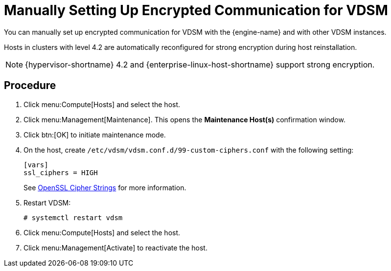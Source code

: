// Module included in the following assemblies:
//
// appe-Red_Hat_Virtualization_and_SSL.adoc
[id="Manually_setting_up_encrypted_communication_for_vdsm"]
= Manually Setting Up Encrypted Communication for VDSM

You can manually set up encrypted communication for VDSM with the {engine-name} and with other VDSM instances.

Hosts in clusters with level 4.2 are automatically reconfigured for strong encryption during host reinstallation.

[NOTE]
====
{hypervisor-shortname} 4.2 and {enterprise-linux-host-shortname} support strong encryption.
====

[discrete]
== Procedure

. Click menu:Compute[Hosts] and select the host.

. Click menu:Management[Maintenance]. This opens the *Maintenance Host(s)* confirmation window.

. Click btn:[OK] to initiate maintenance mode.

. On the host, create  `/etc/vdsm/vdsm.conf.d/99-custom-ciphers.conf` with the following setting:
+
[options="nowrap" subs="normal"]
----
[vars]
ssl_ciphers = HIGH
----
+
See link:https://www.openssl.org/docs/man1.0.2/apps/ciphers.html[OpenSSL Cipher Strings] for more information.

. Restart VDSM:
+
[options="nowrap" subs="normal"]
----
# systemctl restart vdsm
----

. Click menu:Compute[Hosts] and select the host.

. Click menu:Management[Activate] to reactivate the host.
